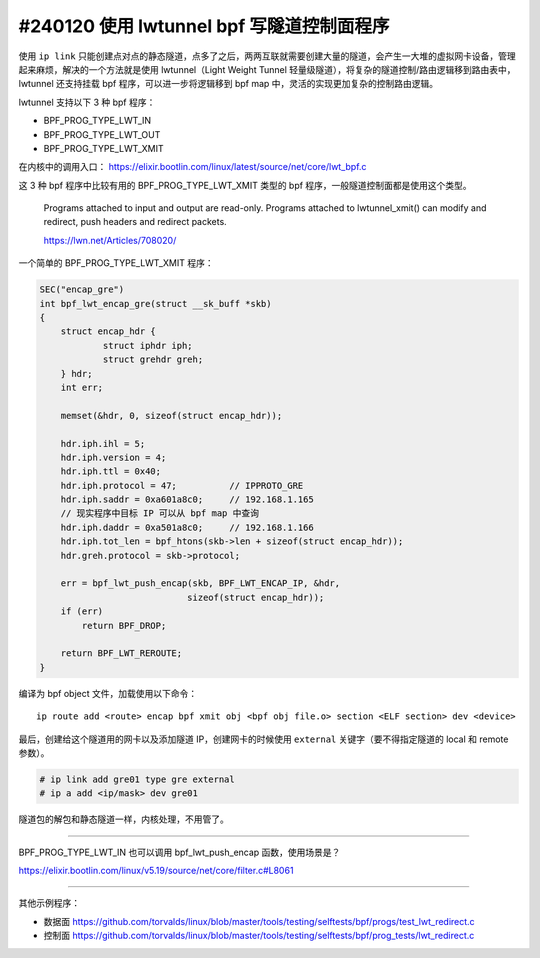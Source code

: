 #240120 使用 lwtunnel bpf 写隧道控制面程序
=============================================

使用 ``ip link`` 只能创建点对点的静态隧道，点多了之后，两两互联就需要创建大量的隧道，会产生一大堆的虚拟网卡设备，管理起来麻烦，解决的一个方法就是使用 lwtunnel（Light Weight Tunnel 轻量级隧道），将复杂的隧道控制/路由逻辑移到路由表中，lwtunnel 还支持挂载 bpf 程序，可以进一步将逻辑移到 bpf map 中，灵活的实现更加复杂的控制路由逻辑。

lwtunnel 支持以下 3 种 bpf 程序：

- BPF_PROG_TYPE_LWT_IN
- BPF_PROG_TYPE_LWT_OUT
- BPF_PROG_TYPE_LWT_XMIT

在内核中的调用入口： https://elixir.bootlin.com/linux/latest/source/net/core/lwt_bpf.c

这 3 种 bpf 程序中比较有用的 BPF_PROG_TYPE_LWT_XMIT 类型的 bpf 程序，一般隧道控制面都是使用这个类型。

    Programs attached to input and output are read-only. Programs attached to lwtunnel_xmit() can modify and redirect, push headers and redirect packets.
    
    https://lwn.net/Articles/708020/

一个简单的 BPF_PROG_TYPE_LWT_XMIT 程序：

.. code-block:: c

    SEC("encap_gre")
    int bpf_lwt_encap_gre(struct __sk_buff *skb)
    {
        struct encap_hdr {
                struct iphdr iph;
                struct grehdr greh;
        } hdr;
        int err;

        memset(&hdr, 0, sizeof(struct encap_hdr));

        hdr.iph.ihl = 5;
        hdr.iph.version = 4;
        hdr.iph.ttl = 0x40;
        hdr.iph.protocol = 47;          // IPPROTO_GRE
        hdr.iph.saddr = 0xa601a8c0;     // 192.168.1.165
        // 现实程序中目标 IP 可以从 bpf map 中查询
        hdr.iph.daddr = 0xa501a8c0;     // 192.168.1.166
        hdr.iph.tot_len = bpf_htons(skb->len + sizeof(struct encap_hdr));
        hdr.greh.protocol = skb->protocol;

        err = bpf_lwt_push_encap(skb, BPF_LWT_ENCAP_IP, &hdr,
                                sizeof(struct encap_hdr));
        if (err)
            return BPF_DROP;

        return BPF_LWT_REROUTE;
    }

编译为 bpf object 文件，加载使用以下命令：

::

    ip route add <route> encap bpf xmit obj <bpf obj file.o> section <ELF section> dev <device>


最后，创建给这个隧道用的网卡以及添加隧道 IP，创建网卡的时候使用 ``external`` 关键字（要不得指定隧道的 local 和 remote 参数）。

.. code-block:: console

    # ip link add gre01 type gre external
    # ip a add <ip/mask> dev gre01

隧道包的解包和静态隧道一样，内核处理，不用管了。

----

BPF_PROG_TYPE_LWT_IN 也可以调用 bpf_lwt_push_encap 函数，使用场景是？

https://elixir.bootlin.com/linux/v5.19/source/net/core/filter.c#L8061

----

其他示例程序：

- 数据面 https://github.com/torvalds/linux/blob/master/tools/testing/selftests/bpf/progs/test_lwt_redirect.c
- 控制面 https://github.com/torvalds/linux/blob/master/tools/testing/selftests/bpf/prog_tests/lwt_redirect.c
